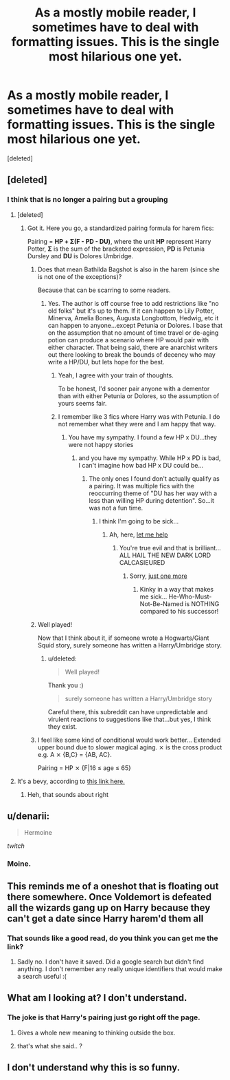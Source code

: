 #+TITLE: As a mostly mobile reader, I sometimes have to deal with formatting issues. This is the single most hilarious one yet.

* As a mostly mobile reader, I sometimes have to deal with formatting issues. This is the single most hilarious one yet.
:PROPERTIES:
:Score: 33
:DateUnix: 1449123322.0
:DateShort: 2015-Dec-03
:FlairText: Misc
:END:
[deleted]


** [deleted]
:PROPERTIES:
:Score: 14
:DateUnix: 1449156900.0
:DateShort: 2015-Dec-03
:END:

*** I think that is no longer a pairing but a grouping
:PROPERTIES:
:Score: 11
:DateUnix: 1449158173.0
:DateShort: 2015-Dec-03
:END:

**** [deleted]
:PROPERTIES:
:Score: 13
:DateUnix: 1449158908.0
:DateShort: 2015-Dec-03
:END:

***** Got it. Here you go, a standardized pairing formula for harem fics:

 

Pairing = *HP + Σ(F - PD - DU)*, where the unit *HP* represent Harry Potter, *Σ* is the sum of the bracketed expression, *PD* is Petunia Dursley and *DU* is Dolores Umbridge.
:PROPERTIES:
:Score: 21
:DateUnix: 1449171539.0
:DateShort: 2015-Dec-03
:END:

****** Does that mean Bathilda Bagshot is also in the harem (since she is not one of the exceptions)?

Because that can be scarring to some readers.
:PROPERTIES:
:Author: Kazeto
:Score: 7
:DateUnix: 1449179901.0
:DateShort: 2015-Dec-04
:END:

******* Yes. The author is off course free to add restrictions like "no old folks" but it's up to them. If it can happen to Lily Potter, Minerva, Amelia Bones, Augusta Longbottom, Hedwig, etc it can happen to anyone...except Petunia or Dolores. I base that on the assumption that no amount of time travel or de-aging potion can produce a scenario where HP would pair with either character. That being said, there are anarchist writers out there looking to break the bounds of decency who may write a HP/DU, but lets hope for the best.
:PROPERTIES:
:Score: 7
:DateUnix: 1449180658.0
:DateShort: 2015-Dec-04
:END:

******** Yeah, I agree with your train of thoughts.

To be honest, I'd sooner pair anyone with a dementor than with either Petunia or Dolores, so the assumption of yours seems fair.
:PROPERTIES:
:Author: Kazeto
:Score: 3
:DateUnix: 1449187882.0
:DateShort: 2015-Dec-04
:END:


******** I remember like 3 fics where Harry was with Petunia. I do not remember what they were and I am happy that way.
:PROPERTIES:
:Author: AJ13071997
:Score: 2
:DateUnix: 1449457350.0
:DateShort: 2015-Dec-07
:END:

********* You have my sympathy. I found a few HP x DU...they were not happy stories
:PROPERTIES:
:Score: 1
:DateUnix: 1449467448.0
:DateShort: 2015-Dec-07
:END:

********** and you have my sympathy. While HP x PD is bad, I can't imagine how bad HP x DU could be...
:PROPERTIES:
:Author: AJ13071997
:Score: 2
:DateUnix: 1449468733.0
:DateShort: 2015-Dec-07
:END:

*********** The only ones I found don't actually qualify as a pairing. It was multiple fics with the reoccurring theme of "DU has her way with a less than willing HP during detention". So...it was not a fun time.
:PROPERTIES:
:Score: 1
:DateUnix: 1449497928.0
:DateShort: 2015-Dec-07
:END:

************ I think I'm going to be sick...
:PROPERTIES:
:Author: AJ13071997
:Score: 1
:DateUnix: 1449511362.0
:DateShort: 2015-Dec-07
:END:

************* Ah, here, [[https://33.media.tumblr.com/cc0a42429cac220af0d1e0ca6cea7ba5/tumblr_ndyie2Me6q1qcm0m3o1_500.gif][let me help]]
:PROPERTIES:
:Score: 1
:DateUnix: 1449511859.0
:DateShort: 2015-Dec-07
:END:

************** You're true evil and that is brilliant... ALL HAIL THE NEW DARK LORD CALCASIEURED
:PROPERTIES:
:Author: AJ13071997
:Score: 1
:DateUnix: 1449512465.0
:DateShort: 2015-Dec-07
:END:

*************** Sorry, [[http://31.media.tumblr.com/tumblr_m1tdqry1yc1qfygsdo1_400.gif][just one more]]
:PROPERTIES:
:Score: 1
:DateUnix: 1449516405.0
:DateShort: 2015-Dec-07
:END:

**************** Kinky in a way that makes me sick... He-Who-Must-Not-Be-Named is NOTHING compared to his successor!
:PROPERTIES:
:Author: AJ13071997
:Score: 1
:DateUnix: 1449517021.0
:DateShort: 2015-Dec-07
:END:


****** Well played!

Now that I think about it, if someone wrote a Hogwarts/Giant Squid story, surely someone has written a Harry/Umbridge story.
:PROPERTIES:
:Score: 4
:DateUnix: 1449173950.0
:DateShort: 2015-Dec-03
:END:

******* u/deleted:
#+begin_quote
  Well played!
#+end_quote

Thank you :)

#+begin_quote
  surely someone has written a Harry/Umbridge story
#+end_quote

Careful there, this subreddit can have unpredictable and virulent reactions to suggestions like that...but yes, I think they exist.
:PROPERTIES:
:Score: 6
:DateUnix: 1449175388.0
:DateShort: 2015-Dec-04
:END:


****** I feel like some kind of conditional would work better... Extended upper bound due to slower magical aging. ⨯ is the cross product e.g. A ⨯ {B,C} = {AB, AC}.

Pairing = HP ⨯ {F|16 ≤ age ≤ 65}
:PROPERTIES:
:Author: SearchAtlantis
:Score: 3
:DateUnix: 1449284063.0
:DateShort: 2015-Dec-05
:END:


**** It's a bevy, according to [[http://www.oxforddictionaries.com/us/words/what-do-you-call-a-group-of][this link here.]]
:PROPERTIES:
:Author: paperhurts
:Score: 2
:DateUnix: 1449164515.0
:DateShort: 2015-Dec-03
:END:

***** Heh, that sounds about right
:PROPERTIES:
:Score: 2
:DateUnix: 1449171952.0
:DateShort: 2015-Dec-03
:END:


** u/denarii:
#+begin_quote
  Hermoine
#+end_quote

/twitch/
:PROPERTIES:
:Author: denarii
:Score: 13
:DateUnix: 1449185178.0
:DateShort: 2015-Dec-04
:END:

*** Moine.
:PROPERTIES:
:Author: DZCreeper
:Score: 8
:DateUnix: 1449185615.0
:DateShort: 2015-Dec-04
:END:


** This reminds me of a oneshot that is floating out there somewhere. Once Voldemort is defeated all the wizards gang up on Harry because they can't get a date since Harry harem'd them all
:PROPERTIES:
:Score: 7
:DateUnix: 1449172177.0
:DateShort: 2015-Dec-03
:END:

*** That sounds like a good read, do you think you can get me the link?
:PROPERTIES:
:Author: mikexcao
:Score: 2
:DateUnix: 1449181402.0
:DateShort: 2015-Dec-04
:END:

**** Sadly no. I don't have it saved. Did a google search but didn't find anything. I don't remember any really unique identifiers that would make a search useful :(
:PROPERTIES:
:Score: 1
:DateUnix: 1449181812.0
:DateShort: 2015-Dec-04
:END:


** What am I looking at? I don't understand.
:PROPERTIES:
:Score: 5
:DateUnix: 1449133661.0
:DateShort: 2015-Dec-03
:END:

*** The joke is that Harry's pairing just go right off the page.
:PROPERTIES:
:Author: toni_toni
:Score: 20
:DateUnix: 1449134084.0
:DateShort: 2015-Dec-03
:END:

**** Gives a whole new meaning to thinking outside the box.
:PROPERTIES:
:Score: 5
:DateUnix: 1449213599.0
:DateShort: 2015-Dec-04
:END:


**** that's what she said.. ?
:PROPERTIES:
:Author: tomintheconer
:Score: 5
:DateUnix: 1449137442.0
:DateShort: 2015-Dec-03
:END:


** I don't understand why this is so funny.
:PROPERTIES:
:Author: Zeev89
:Score: 1
:DateUnix: 1449153143.0
:DateShort: 2015-Dec-03
:END:
